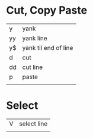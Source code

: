 * Cut, Copy Paste

| y  | yank                 |
| yy | yank line            |
| y$ | yank til end of line |
| d  | cut                  |
| dd | cut line             |
| p  | paste                |
|    |                      |


* Select

| V | select line |
|   |             |

